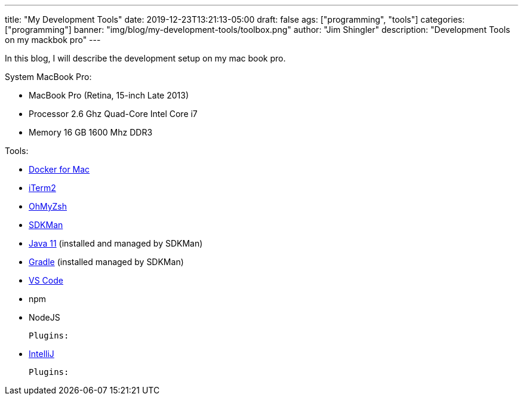 ---
title: "My Development Tools"
date: 2019-12-23T13:21:13-05:00
draft: false
ags: ["programming",  "tools"]
categories: ["programming"]
banner: "img/blog/my-development-tools/toolbox.png"
author: "Jim Shingler"
description: "Development Tools on my mackbok pro"
---

In this blog, I will describe the development setup on my mac book pro.

System MacBook Pro:

- MacBook Pro (Retina, 15-inch Late 2013)
- Processor 2.6 Ghz Quad-Core Intel Core i7
- Memory 16 GB 1600 Mhz DDR3

Tools:


- https://docs.docker.com/docker-for-mac/install/[Docker for Mac]
- https://iterm2.com/[iTerm2]
- https://ohmyz.sh/[OhMyZsh]
- https://sdkman.io/[SDKMan]
- https://adoptopenjdk.net/[Java 11] (installed and managed by SDKMan)
- https://gradle.org/[Gradle] (installed managed by SDKMan)
- https://code.visualstudio.com/[VS Code]
- npm
- NodeJS

    Plugins:

- https://www.jetbrains.com/idea/[IntelliJ]

    Plugins:




